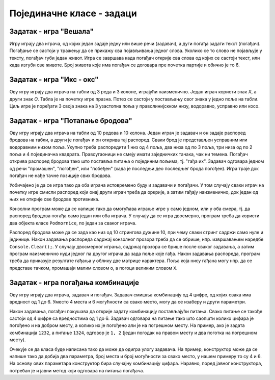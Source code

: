 Појединачне класе - задаци
==========================

.. comment

    Код сваког од задатака који следе, за израду решења типично је потребно по пар сати.

    касније:
    Задаци који следе различити су по обиму и сложености. Време за израду може да варира 
    од пар сати до пар дана, што зависи и од предзнања и увежбаности онога ко решава задатак.

Задатак - игра "Вешала"
-----------------------

.. questionnote::

    Написати класу ``Vesala``, која представља основу за игру `Вешала <https://en.wikipedia.org/wiki/Hangman_(game)>`_.
    
    Након писања класе, написати и конзолни програм који користи ту класу и омогућава 
    играње игре за два играча.
    
Игру играју два играча, од којих један задаје једну или више речи (задавач), а дуги погађа 
задати текст (погађач). Погађање се састоји у тражењу да се прикажу сва појављивања једног 
слова. Уколико се то слово не појављује у тексту, погађач губи један живот. Игра се завршава 
када погађач открије сва слова од којих се састоји текст, или када изгуби све животе. Број 
живота које има погађач се договара пре почетка партије и обично је то 6.
    

Задатак - игра "Икс - окс"
--------------------------

.. questionnote::

    Написати класу ``IksOks``, која представља основу за игру *икс - окс*.
    
    Након писања класе, написати и конзолни програм који користи ту класу и омогућава 
    играње игре за два играча.
    
Ову игру играју два играча на табли од 3 реда и 3 колоне, играјући наизменично. Један 
играч користи знак *X*, а други знак *O*. Табла је на почетку игре празна. Потез се 
састоји у постављању свог знака у једно поље на табли. Циљ игре је поређати 3 своја 
знака на 3 узастопна поља у праволинијскком низу, водоравно, усправно или косо.


Задатак - игра "Потапање бродова"
---------------------------------

.. questionnote::

    Написати класу ``Podmornice``, која представља основу за игру потапања бродова.
    
    Након писања класе, написати и конзолни програм који омогућава играње игре.

Ову игру играју два играча на табли од 10 редова и 10 колона. Један играч је задавач и он 
задаје распоред бродова на табли, а други је погађач и он открива тај распоред. Сваки брод 
је представљен усправним или водоравним низом поља. Укупно треба распоредити 1 низ од 4 
поља, два низа од по 3 поља, три низа од по 2 поља и 4 појединачна квадрата. Правоугаоници 
не смеју имати заједничких тачака, чак ни темена. Погађач открива распоред бродова тако што 
поставља питања о појединим пољима, тј. "гађа их". Задавач одговара једном од речи "промашен", 
"погођен", или "побеђен" (када је последњи део последњег брода погођен). Игра траје док 
погађач не нађе тачне позиције свих бродова. 

Уобичајено је да се игра тако да оба играча истовремено буду и задавачи и погађачи. У том 
случају сваки играч на почетку игре смисли распоред који онај други играч треба да оркрије, 
а затим гађају наизменично, док један од њих не открије све бродове противника.

Конзолни програм може да се напише тако да омогућава играње игре у само једном, или у оба смера, 
тј. да распоред бродова погађа само један или оба играча. У случају да се игра двосмерно, 
програм треба да користи два објекта класе ``Podmornice``, по један за сваког играча. 

Распоред бродова може да се зада као низ од 10 стрингова дужине 10, при чему сваки стринг 
садржи само нуле и јединице. Након задавања распореда садржај конзолног прозора треба 
да се обрише, нпр. извршавањем наредбе ``Console.Clear();``. У случају двосмерног играња, 
садржај прозора се брише после сваког задавања, а затим програм наизменично нуди једног па 
другог играча да зада поље које гађа. Након задавања распореда, програм треба да приказује 
резултате гађања у облику две матрице карактера. Поља која нису гађана могу нпр. да се 
представе тачком, промашаји малим словом ``o``, а погоци великим словом ``X``.

.. infonote::

    Постоји и варијанта игре потапања бродова, у којој су могућа 4 одговора задавача: "промашен", 
    "погођен", "потопљен" и "побеђен". Одговор "погођен" се добија када у броду коме припада 
    погођено поље постоје и поља која још нису погођена, а "потопљен" када су закључно са овим, 
    погођени сви делови брода. Да би се у приказу видела разлика, бродови чији су сви делови 
    погођени могу да се означавају великим словима ``X``, а погођени делови непотопљених бродова 
    малим словима ``x``.

    Ова варијанта игре је нешто лакша за откривање распореда бродова јер је потребно је мање 
    потеза, али је тежа за израчунавање одговора и текстуалне ознаке поља.
    
.. comment

    Овде
    https://sr.wikipedia.org/sr-ec/Potapanje_brodova 
    је објашњена ЛОГИЧКА игра, која за дата гађања тражи да се ЗАКЉУЧИ где су преостали бродови.


Задатак - игра погађања комбинације
-----------------------------------

.. questionnote::

    Написати класу која представља основу за игру погађања комбинације.
    
    Након писања класе, написати и конзолни програм који омогућава играње игре.

Ову игру играју два играча, задавач и погађач. Задавач смишља комбинацију од 4 цифре, од 
којих свака има вредност од 1 до 6. Уместо 4 места и 6 могућности са свако место, могу да 
се изаберу и други параметри.

Након задавања, погађач покушава да открије задату комбинацију постављајући питања. Свако 
питање се такође састоји од 4 цифре са вредностима од 1 до 6. Задавач одговара на питање 
тако што саопшти колико цифара је погођено и на добром месту, а колико их је погођено али 
је на погрешном месту. На пример, ако је задата комбинација ``1232``, а питање ``1324``, 
одговор је ``1, 2`` (један погодак на правом месту и два поготка на погрешном месту).

Очекује се да класа буде написана тако да може да одигра улогу задавача. На пример, 
конструктор може да се напише тако да добија два параметра, број места и број могућности 
за свако место, у нашем примеру то су 4 и 6. На основу ових параметара конструктор бира 
случајну комбинацију цифара. Наравно, поред јавног конструктора, потребан је и јавни 
метод који одговара на питања погађача.

.. comment

    Задатак - игра "Састави 4"
    --------------------------

    .. questionnote::

        Написати класу ``Sastavi4``, која представља основу за игру *Састави 4*
        (енгл. `Connect four <https://en.wikipedia.org/wiki/Connect_Four>`_).
        
        Након писања класе, написати и конзолни програм који користи ту класу и омогућава 
        играње игре за два играча.
        
    Ову игру играју два играча на табли од 7 колона и 6 редова, играјући наизменично. Један играч има 
    црвене, а други жуте жетоне, а табла је на почетку игре празна. Потез се састоји у постављању 
    жетона своје боје на таблу. Постављени жетон пропада кроз колону до најниже слободне позиције. Циљ 
    игре је поређати 4 жетона своје боје на узастопна поља у праволинијскком низу, водоравно, усправно 
    или косо.

    .. figure:: ../../_images/connect4.png
        :width: 600px
        :align: center   
        
        Позиција у игри "Састави 4".

